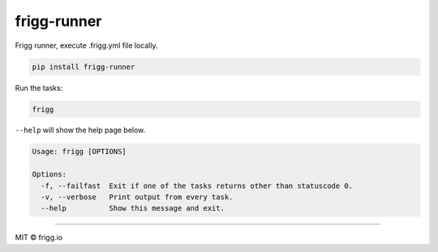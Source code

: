 frigg-runner |Build status| |Coverage status| |pypi version|
============================================================

Frigg runner, execute .frigg.yml file locally.

.. code-block:: bash

    pip install frigg-runner

Run the tasks:

.. code-block:: bash

    frigg

``--help`` will show the help page below.

.. code-block:: bash

    Usage: frigg [OPTIONS]

    Options:
      -f, --failfast  Exit if one of the tasks returns other than statuscode 0.
      -v, --verbose   Print output from every task.
      --help          Show this message and exit.



--------------

MIT © frigg.io


.. |Build status| image:: https://ci.frigg.io/badges/frigg/frigg-runner/
        :target: https://ci.frigg.io/frigg/frigg-runner/

.. |Coverage status| image:: http://ci.frigg.io/badges/coverage/frigg/frigg-runner/
        :target: https://ci.frigg.io/frigg/frigg-runner/

.. |pypi version| image:: https://pypip.in/version/frigg-runner/badge.svg?style=flat
    :target: https://pypi.python.org/pypi/frigg-runner/
